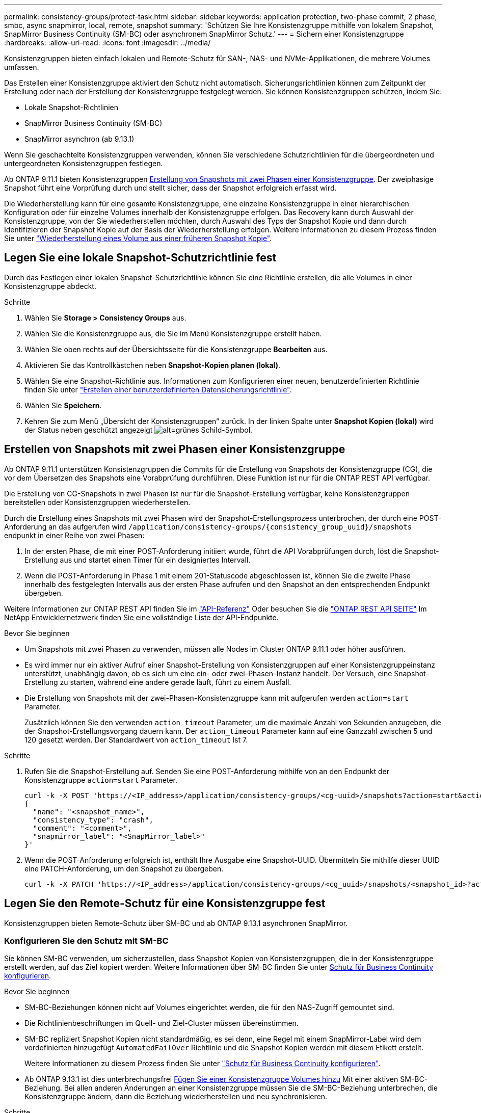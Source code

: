 ---
permalink: consistency-groups/protect-task.html 
sidebar: sidebar 
keywords: application protection, two-phase commit, 2 phase, smbc, async snapmirror, local, remote, snapshot 
summary: 'Schützen Sie Ihre Konsistenzgruppe mithilfe von lokalem Snapshot, SnapMirror Business Continuity (SM-BC) oder asynchronem SnapMirror Schutz.' 
---
= Sichern einer Konsistenzgruppe
:hardbreaks:
:allow-uri-read: 
:icons: font
:imagesdir: ../media/


[role="lead"]
Konsistenzgruppen bieten einfach lokalen und Remote-Schutz für SAN-, NAS- und NVMe-Applikationen, die mehrere Volumes umfassen.

Das Erstellen einer Konsistenzgruppe aktiviert den Schutz nicht automatisch. Sicherungsrichtlinien können zum Zeitpunkt der Erstellung oder nach der Erstellung der Konsistenzgruppe festgelegt werden. Sie können Konsistenzgruppen schützen, indem Sie:

* Lokale Snapshot-Richtlinien
* SnapMirror Business Continuity (SM-BC)
* SnapMirror asynchron (ab 9.13.1)


Wenn Sie geschachtelte Konsistenzgruppen verwenden, können Sie verschiedene Schutzrichtlinien für die übergeordneten und untergeordneten Konsistenzgruppen festlegen.

Ab ONTAP 9.11.1 bieten Konsistenzgruppen <<two-phase,Erstellung von Snapshots mit zwei Phasen einer Konsistenzgruppe>>. Der zweiphasige Snapshot führt eine Vorprüfung durch und stellt sicher, dass der Snapshot erfolgreich erfasst wird.

Die Wiederherstellung kann für eine gesamte Konsistenzgruppe, eine einzelne Konsistenzgruppe in einer hierarchischen Konfiguration oder für einzelne Volumes innerhalb der Konsistenzgruppe erfolgen. Das Recovery kann durch Auswahl der Konsistenzgruppe, von der Sie wiederherstellen möchten, durch Auswahl des Typs der Snapshot Kopie und dann durch Identifizieren der Snapshot Kopie auf der Basis der Wiederherstellung erfolgen. Weitere Informationen zu diesem Prozess finden Sie unter link:../task_dp_restore_from_vault.html["Wiederherstellung eines Volume aus einer früheren Snapshot Kopie"].



== Legen Sie eine lokale Snapshot-Schutzrichtlinie fest

Durch das Festlegen einer lokalen Snapshot-Schutzrichtlinie können Sie eine Richtlinie erstellen, die alle Volumes in einer Konsistenzgruppe abdeckt.

.Schritte
. Wählen Sie *Storage > Consistency Groups* aus.
. Wählen Sie die Konsistenzgruppe aus, die Sie im Menü Konsistenzgruppe erstellt haben.
. Wählen Sie oben rechts auf der Übersichtsseite für die Konsistenzgruppe *Bearbeiten* aus.
. Aktivieren Sie das Kontrollkästchen neben *Snapshot-Kopien planen (lokal)*.
. Wählen Sie eine Snapshot-Richtlinie aus. Informationen zum Konfigurieren einer neuen, benutzerdefinierten Richtlinie finden Sie unter link:../task_dp_create_custom_data_protection_policies.html["Erstellen einer benutzerdefinierten Datensicherungsrichtlinie"].
. Wählen Sie *Speichern*.
. Kehren Sie zum Menü „Übersicht der Konsistenzgruppen“ zurück. In der linken Spalte unter *Snapshot Kopien (lokal)* wird der Status neben geschützt angezeigt image:../media/icon_shield.png["alt=grünes Schild-Symbol"].




== Erstellen von Snapshots mit zwei Phasen einer Konsistenzgruppe

Ab ONTAP 9.11.1 unterstützen Konsistenzgruppen die Commits für die Erstellung von Snapshots der Konsistenzgruppe (CG), die vor dem Übersetzen des Snapshots eine Vorabprüfung durchführen. Diese Funktion ist nur für die ONTAP REST API verfügbar.

Die Erstellung von CG-Snapshots in zwei Phasen ist nur für die Snapshot-Erstellung verfügbar, keine Konsistenzgruppen bereitstellen oder Konsistenzgruppen wiederherstellen.

Durch die Erstellung eines Snapshots mit zwei Phasen wird der Snapshot-Erstellungsprozess unterbrochen, der durch eine POST-Anforderung an das aufgerufen wird `/application/consistency-groups/{consistency_group_uuid}/snapshots` endpunkt in einer Reihe von zwei Phasen:

. In der ersten Phase, die mit einer POST-Anforderung initiiert wurde, führt die API Vorabprüfungen durch, löst die Snapshot-Erstellung aus und startet einen Timer für ein designiertes Intervall.
. Wenn die POST-Anforderung in Phase 1 mit einem 201-Statuscode abgeschlossen ist, können Sie die zweite Phase innerhalb des festgelegten Intervalls aus der ersten Phase aufrufen und den Snapshot an den entsprechenden Endpunkt übergeben.


Weitere Informationen zur ONTAP REST API finden Sie im link:https://docs.netapp.com/us-en/ontap-automation/reference/api_reference.html["API-Referenz"^] Oder besuchen Sie die link:https://devnet.netapp.com/restapi.php["ONTAP REST API SEITE"^] Im NetApp Entwicklernetzwerk finden Sie eine vollständige Liste der API-Endpunkte.

.Bevor Sie beginnen
* Um Snapshots mit zwei Phasen zu verwenden, müssen alle Nodes im Cluster ONTAP 9.11.1 oder höher ausführen.
* Es wird immer nur ein aktiver Aufruf einer Snapshot-Erstellung von Konsistenzgruppen auf einer Konsistenzgruppeinstanz unterstützt, unabhängig davon, ob es sich um eine ein- oder zwei-Phasen-Instanz handelt. Der Versuch, eine Snapshot-Erstellung zu starten, während eine andere gerade läuft, führt zu einem Ausfall.
* Die Erstellung von Snapshots mit der zwei-Phasen-Konsistenzgruppe kann mit aufgerufen werden `action=start` Parameter.
+
Zusätzlich können Sie den verwenden `action_timeout` Parameter, um die maximale Anzahl von Sekunden anzugeben, die der Snapshot-Erstellungsvorgang dauern kann. Der `action_timeout` Parameter kann auf eine Ganzzahl zwischen 5 und 120 gesetzt werden. Der Standardwert von `action_timeout` Ist 7.



.Schritte
. Rufen Sie die Snapshot-Erstellung auf. Senden Sie eine POST-Anforderung mithilfe von an den Endpunkt der Konsistenzgruppe `action=start` Parameter.
+
[source, curl]
----
curl -k -X POST 'https://<IP_address>/application/consistency-groups/<cg-uuid>/snapshots?action=start&action_timeout=7' -H "accept: application/hal+json" -H "content-type: application/json" -d '
{
  "name": "<snapshot_name>",
  "consistency_type": "crash",
  "comment": "<comment>",
  "snapmirror_label": "<SnapMirror_label>"
}'
----
. Wenn die POST-Anforderung erfolgreich ist, enthält Ihre Ausgabe eine Snapshot-UUID. Übermitteln Sie mithilfe dieser UUID eine PATCH-Anforderung, um den Snapshot zu übergeben.
+
[source, curl]
----
curl -k -X PATCH 'https://<IP_address>/application/consistency-groups/<cg_uuid>/snapshots/<snapshot_id>?action=commit' -H "accept: application/hal+json" -H "content-type: application/json"
----




== Legen Sie den Remote-Schutz für eine Konsistenzgruppe fest

Konsistenzgruppen bieten Remote-Schutz über SM-BC und ab ONTAP 9.13.1 asynchronen SnapMirror.



=== Konfigurieren Sie den Schutz mit SM-BC

Sie können SM-BC verwenden, um sicherzustellen, dass Snapshot Kopien von Konsistenzgruppen, die in der Konsistenzgruppe erstellt werden, auf das Ziel kopiert werden. Weitere Informationen über SM-BC finden Sie unter xref:../task_san_configure_protection_for_business_continuity.html[Schutz für Business Continuity konfigurieren].

.Bevor Sie beginnen
* SM-BC-Beziehungen können nicht auf Volumes eingerichtet werden, die für den NAS-Zugriff gemountet sind.
* Die Richtlinienbeschriftungen im Quell- und Ziel-Cluster müssen übereinstimmen.
* SM-BC repliziert Snapshot Kopien nicht standardmäßig, es sei denn, eine Regel mit einem SnapMirror-Label wird dem vordefinierten hinzugefügt `AutomatedFailOver` Richtlinie und die Snapshot Kopien werden mit diesem Etikett erstellt.
+
Weitere Informationen zu diesem Prozess finden Sie unter link:../task_san_configure_protection_for_business_continuity.html["Schutz für Business Continuity konfigurieren"].

* Ab ONTAP 9.13.1 ist dies unterbrechungsfrei xref:modify-task.html#add-volumes-to-a-consistency-group[Fügen Sie einer Konsistenzgruppe Volumes hinzu] Mit einer aktiven SM-BC-Beziehung. Bei allen anderen Änderungen an einer Konsistenzgruppe müssen Sie die SM-BC-Beziehung unterbrechen, die Konsistenzgruppe ändern, dann die Beziehung wiederherstellen und neu synchronisieren.


.Schritte
. Stellen Sie sicher, dass Sie den erfüllt haben link:../smbc/smbc_plan_prerequisites.html["Voraussetzungen für die Verwendung von SM-BC"].
. Wählen Sie *Storage > Consistency Groups* aus.
. Wählen Sie die Konsistenzgruppe aus, die Sie im Menü Konsistenzgruppe erstellt haben.
. Rechts oben auf der Übersichtsseite wählen Sie *Mehr* und dann *schützen*.
. System Manager füllt die Informationen auf der Quellseite automatisch aus. Wählen Sie die entsprechende Cluster- und Storage-VM für das Ziel aus. Wählen Sie eine Schutzrichtlinie aus. Vergewissern Sie sich, dass *Beziehung initialisieren* überprüft wird.
. Wählen Sie *Speichern*.
. Die Konsistenzgruppe muss initialisiert und synchronisiert werden. Bestätigen Sie, dass die Synchronisierung erfolgreich abgeschlossen wurde, indem Sie zum Menü *Consistency Group* zurückkehren. Der Status *SnapMirror (Remote)* wird angezeigt `Protected` Neben image:../media/icon_shield.png["alt=grünes Schild-Symbol"].




=== Konfigurieren Sie den asynchronen SnapMirror Schutz

Ab ONTAP 9.13.1 können Sie asynchronen SnapMirror Schutz für eine einzelne Konsistenzgruppe konfigurieren.

.Bevor Sie beginnen
* Der asynchrone SnapMirror Schutz ist nur für einzelne Konsistenzgruppen verfügbar. Sie wird für hierarchische Konsistenzgruppen nicht unterstützt. Informationen zum Konvertieren einer hierarchischen Konsistenzgruppe in eine einzige Konsistenzgruppe finden Sie unter xref:modify-geometry-task.html[Ändern der Architektur von Konsistenzgruppen].
* xref:../data-protection/supported-deployment-config-concept.html[Kaskadenimplementierungen] Werden mit SM-BC nicht unterstützt.
* Die Richtlinienbeschriftungen im Quell- und Ziel-Cluster müssen übereinstimmen.
* Unterbrechungsfrei xref:modify-task.html#add-volumes-to-a-consistency-group[Fügen Sie einer Konsistenzgruppe Volumes hinzu] Mit einer aktiven asynchronen SnapMirror Beziehung. Bei allen anderen Änderungen an einer Konsistenzgruppe müssen Sie die SnapMirror Beziehung unterbrechen, die Konsistenzgruppe ändern, dann die Beziehung wiederherstellen und neu synchronisieren.
* Wenn Sie eine asynchrone SnapMirror-Sicherungsbeziehung für mehrere einzelne Volumes konfiguriert haben, können Sie diese Volumes in eine Konsistenzgruppe konvertieren, während die vorhandenen Snapshots beibehalten werden. So konvertieren Sie Volumes erfolgreich:
* Es muss eine allgemeine Snapshot-Kopie der Volumes vorhanden sein.
* Sie müssen die bestehende SnapMirror-Beziehung trennen, xref:configure-task.html[Fügen Sie die Volumes einer einzelnen Konsistenzgruppe hinzu], Und synchronisieren Sie die Beziehung anschließend mithilfe des folgenden Workflows erneut.


.Schritte
. Wählen Sie im Zielcluster *Storage > Consistency Groups* aus.
. Wählen Sie die Konsistenzgruppe aus, die Sie im Menü Konsistenzgruppe erstellt haben.
. Rechts oben auf der Übersichtsseite wählen Sie *Mehr* und dann *schützen*.
. System Manager füllt die Informationen auf der Quellseite automatisch aus. Wählen Sie die entsprechende Cluster- und Storage-VM für das Ziel aus. Wählen Sie eine Schutzrichtlinie aus. Vergewissern Sie sich, dass *Beziehung initialisieren* überprüft wird.
+
Wenn Sie eine asynchrone Richtlinie auswählen, haben Sie die Option **Übertragungszeitplan überschreiben**.

+
[NOTE]
====
Der unterstützte Mindestzeitplan (Recovery Point Objective oder RPO) für Konsistenzgruppen mit asynchronem SnapMirror beträgt 30 Minuten.

====
. Wählen Sie *Speichern*.
. Die Konsistenzgruppe muss initialisiert und synchronisiert werden. Bestätigen Sie, dass die Synchronisierung erfolgreich abgeschlossen wurde, indem Sie zum Menü *Consistency Group* zurückkehren. Der Status *SnapMirror (Remote)* wird angezeigt `Protected` Neben image:../media/icon_shield.png["alt=grünes Schild-Symbol"].




== Beziehungen visualisieren

System Manager visualisiert LUN-Zuordnungen im Menü *Schutz > Beziehungen*. Wenn Sie eine Quellbeziehung auswählen, zeigt System Manager eine Visualisierung der Quellbeziehungen an. Durch Auswahl eines Volumes können Sie sich näher mit diesen Beziehungen befassen, um eine Liste der enthaltenen LUNs und der Beziehungen zu Initiatorgruppen anzuzeigen. Diese Informationen können als Excel-Arbeitsmappe aus der Ansicht der einzelnen Volumes heruntergeladen werden. Der Download-Vorgang wird im Hintergrund ausgeführt.

.Verwandte Informationen
* link:clone-task.html["Klonen einer Konsistenzgruppe"]
* link:../task_dp_configure_snapshot.html["Konfigurieren von Snapshot Kopien"]
* link:../task_dp_create_custom_data_protection_policies.html["Erstellen benutzerdefinierter Datensicherungsrichtlinien"]
* link:../task_dp_recover_snapshot.html["Wiederherstellung aus Snapshot-Kopien"]
* link:../task_dp_restore_from_vault.html["Wiederherstellung eines Volume aus einer früheren Snapshot Kopie"]
* link:../smbc/index.html["SM-BC – Übersicht"]
* link:https://docs.netapp.com/us-en/ontap-automation/["Dokumentation zur ONTAP-Automatisierung"^]
* xref:../data-protection/snapmirror-disaster-recovery-concept.html[Grundlagen der asynchronen SnapMirror Disaster Recovery]

